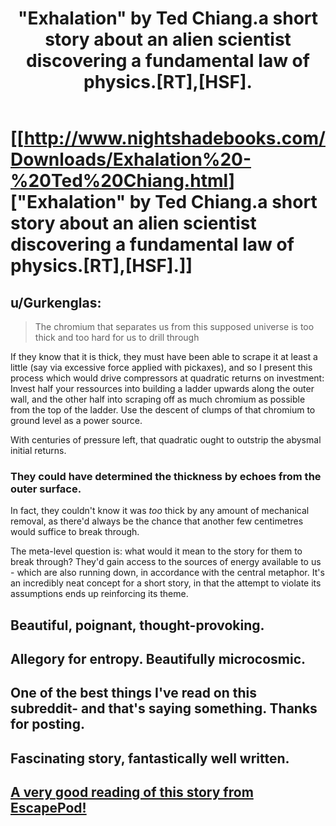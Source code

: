 #+TITLE: "Exhalation" by Ted Chiang.a short story about an alien scientist discovering a fundamental law of physics.[RT],[HSF].

* [[http://www.nightshadebooks.com/Downloads/Exhalation%20-%20Ted%20Chiang.html]["Exhalation" by Ted Chiang.a short story about an alien scientist discovering a fundamental law of physics.[RT],[HSF].]]
:PROPERTIES:
:Author: occasional-redditor
:Score: 47
:DateUnix: 1391248911.0
:DateShort: 2014-Feb-01
:END:

** u/Gurkenglas:
#+begin_quote
  The chromium that separates us from this supposed universe is too thick and too hard for us to drill through
#+end_quote

If they know that it is thick, they must have been able to scrape it at least a little (say via excessive force applied with pickaxes), and so I present this process which would drive compressors at quadratic returns on investment: Invest half your ressources into building a ladder upwards along the outer wall, and the other half into scraping off as much chromium as possible from the top of the ladder. Use the descent of clumps of that chromium to ground level as a power source.

With centuries of pressure left, that quadratic ought to outstrip the abysmal initial returns.
:PROPERTIES:
:Author: Gurkenglas
:Score: 5
:DateUnix: 1391340963.0
:DateShort: 2014-Feb-02
:END:

*** They could have determined the thickness by echoes from the outer surface.

In fact, they couldn't know it was /too/ thick by any amount of mechanical removal, as there'd always be the chance that another few centimetres would suffice to break through.

The meta-level question is: what would it mean to the story for them to break through? They'd gain access to the sources of energy available to us - which are also running down, in accordance with the central metaphor. It's an incredibly neat concept for a short story, in that the attempt to violate its assumptions ends up reinforcing its theme.
:PROPERTIES:
:Author: topynate
:Score: 3
:DateUnix: 1391576919.0
:DateShort: 2014-Feb-05
:END:


** Beautiful, poignant, thought-provoking.
:PROPERTIES:
:Author: aldonius
:Score: 4
:DateUnix: 1391276461.0
:DateShort: 2014-Feb-01
:END:


** Allegory for entropy. Beautifully microcosmic.
:PROPERTIES:
:Author: Transfuturist
:Score: 4
:DateUnix: 1391378981.0
:DateShort: 2014-Feb-03
:END:


** One of the best things I've read on this subreddit- and that's saying something. Thanks for posting.
:PROPERTIES:
:Author: Winkle92
:Score: 3
:DateUnix: 1391313869.0
:DateShort: 2014-Feb-02
:END:


** Fascinating story, fantastically well written.
:PROPERTIES:
:Author: mcgruntman
:Score: 1
:DateUnix: 1391332928.0
:DateShort: 2014-Feb-02
:END:


** [[http://escapepod.org/2009/04/10/ep194-exhalation/][A very good reading of this story from EscapePod!]]
:PROPERTIES:
:Author: PA-Mantra
:Score: 1
:DateUnix: 1391473735.0
:DateShort: 2014-Feb-04
:END:
